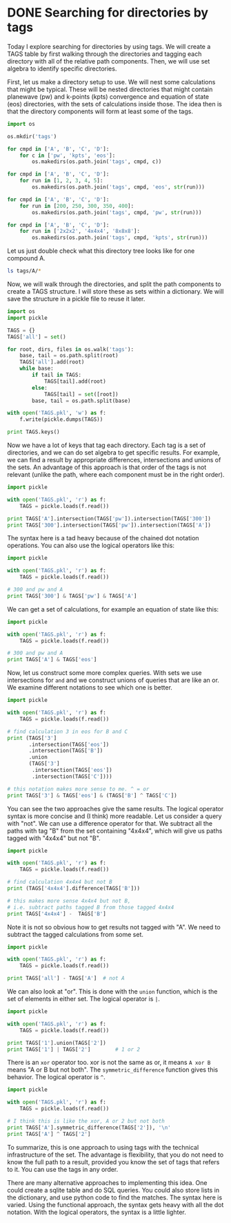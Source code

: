 * DONE Searching for directories by tags
  CLOSED: [2014-03-29 Sat 17:41]
  :PROPERTIES:
  :categories: python
  :date:     2014/03/29 17:41:08
  :updated:  2014/03/30 12:02:43
  :END:

Today I explore searching for directories by using tags. We will create a TAGS table by first walking through the directories and tagging each directory with all of the relative path components. Then, we will use set algebra to identify specific directories.

First, let us make a directory setup to use. We will nest some calculations that might be typical. These will be nested directories that might contain planewave (pw) and k-points (kpts) convergence and equation of state (eos) directories, with the sets of calculations inside those. The idea then is that the directory components will form at least some of the tags.

#+BEGIN_SRC python
import os

os.mkdir('tags')

for cmpd in ['A', 'B', 'C', 'D']:
    for c in ['pw', 'kpts', 'eos']:
        os.makedirs(os.path.join('tags', cmpd, c))

for cmpd in ['A', 'B', 'C', 'D']:
    for run in [1, 2, 3, 4, 5]:
        os.makedirs(os.path.join('tags', cmpd, 'eos', str(run)))

for cmpd in ['A', 'B', 'C', 'D']:
    for run in [200, 250, 300, 350, 400]:
        os.makedirs(os.path.join('tags', cmpd, 'pw', str(run)))

for cmpd in ['A', 'B', 'C', 'D']:
    for run in ['2x2x2', '4x4x4', '8x8x8']:
        os.makedirs(os.path.join('tags', cmpd, 'kpts', str(run)))
#+END_SRC

#+RESULTS:

Let us just double check what this directory tree looks like for one compound A.
#+BEGIN_SRC sh
ls tags/A/*
#+END_SRC

#+RESULTS:
#+begin_example
tags/A/eos:
1
2
3
4
5

tags/A/kpts:
2x2x2
4x4x4
8x8x8

tags/A/pw:
200
250
300
350
400
#+end_example

Now, we will walk through the directories, and split the path components to create a TAGS structure. I will store these as sets within a dictionary. We will save the structure in a pickle file to reuse it later.

#+BEGIN_SRC python
import os
import pickle

TAGS = {}
TAGS['all'] = set()

for root, dirs, files in os.walk('tags'):
    base, tail = os.path.split(root)
    TAGS['all'].add(root)
    while base:
        if tail in TAGS:
            TAGS[tail].add(root)
        else:
            TAGS[tail] = set([root])
        base, tail = os.path.split(base)

with open('TAGS.pkl', 'w') as f:
    f.write(pickle.dumps(TAGS))

print TAGS.keys()
#+END_SRC

#+RESULTS:
: ['A', '1', 'all', 'B', '250', 'pw', '2x2x2', '300', 'C', '400', 'kpts', '8x8x8', 'eos', '3', '2', '5', '4', '350', '200', '4x4x4', 'D']

Now we have a lot of keys that tag each directory. Each tag is a set of directories, and we can do set algebra to get specific results. For example, we can find a result by appropriate differences, intersections and unions of the sets. An advantage of this approach is that order of the tags is not relevant (unlike the path, where each component must be in the right order).

#+BEGIN_SRC python
import pickle

with open('TAGS.pkl', 'r') as f:
    TAGS = pickle.loads(f.read())

print TAGS['A'].intersection(TAGS['pw']).intersection(TAGS['300'])
print TAGS['300'].intersection(TAGS['pw']).intersection(TAGS['A'])
#+END_SRC

#+RESULTS:
: set(['tags\\A\\pw\\300'])
: set(['tags\\A\\pw\\300'])

The syntax here is a tad heavy because of the chained dot notation operations. You can also use the logical operators like this:

#+BEGIN_SRC python
import pickle

with open('TAGS.pkl', 'r') as f:
    TAGS = pickle.loads(f.read())

# 300 and pw and A
print TAGS['300'] & TAGS['pw'] & TAGS['A']
#+END_SRC

#+RESULTS:
: set(['tags\\A\\pw\\300'])


We can get a set of calculations, for example an equation of state like this:
#+BEGIN_SRC python
import pickle

with open('TAGS.pkl', 'r') as f:
    TAGS = pickle.loads(f.read())

# 300 and pw and A
print TAGS['A'] & TAGS['eos']
#+END_SRC

#+RESULTS:
: set(['tags\\A\\eos', 'tags\\A\\eos\\5', 'tags\\A\\eos\\4', 'tags\\A\\eos\\1', 'tags\\A\\eos\\3', 'tags\\A\\eos\\2'])

Now, let us construct some more complex queries. With sets we use intersections for =and= and we construct unions of queries that are like an or. We examine different notations to see which one is better.

#+BEGIN_SRC python
import pickle

with open('TAGS.pkl', 'r') as f:
    TAGS = pickle.loads(f.read())

# find calculation 3 in eos for B and C
print (TAGS['3']
       .intersection(TAGS['eos'])
       .intersection(TAGS['B'])
       .union
       (TAGS['3']
        .intersection(TAGS['eos'])
        .intersection(TAGS['C'])))

# this notation makes more sense to me. ^ = or
print TAGS['3'] & TAGS['eos'] & (TAGS['B'] ^ TAGS['C'])
#+END_SRC

#+RESULTS:
: set(['tags\\C\\eos\\3', 'tags\\B\\eos\\3'])
: set(['tags\\C\\eos\\3', 'tags\\B\\eos\\3'])

You can see the two approaches give the same results. The logical operator syntax is more concise and (I think) more readable. Let us consider a query with "not". We can use a difference operator for that. We subtract all the paths with tag "B" from the set containing "4x4x4", which will give us paths tagged with "4x4x4" but not "B".

#+BEGIN_SRC python
import pickle

with open('TAGS.pkl', 'r') as f:
    TAGS = pickle.loads(f.read())

# find calculation 4x4x4 but not B
print (TAGS['4x4x4'].difference(TAGS['B']))

# this makes more sense 4x4x4 but not B, 
# i.e. subtract paths tagged B from those tagged 4x4x4
print TAGS['4x4x4'] -  TAGS['B']
#+END_SRC

#+RESULTS:
: set(['tags\\D\\kpts\\4x4x4', 'tags\\A\\kpts\\4x4x4', 'tags\\C\\kpts\\4x4x4'])
: set(['tags\\D\\kpts\\4x4x4', 'tags\\A\\kpts\\4x4x4', 'tags\\C\\kpts\\4x4x4'])


Note it is not so obvious how to get results not tagged with "A". We need to subtract the tagged calculations from some set. 

#+BEGIN_SRC python
import pickle

with open('TAGS.pkl', 'r') as f:
    TAGS = pickle.loads(f.read())

print TAGS['all'] - TAGS['A']  # not A
#+END_SRC

#+RESULTS:
: set(['tags\\D\\kpts', 'tags\\D\\pw\\200', 'tags\\D\\pw\\350', 'tags\\D\\pw\\250', 'tags\\D\\kpts\\8x8x8', 'tags\\C\\eos', 'tags\\D\\eos\\2', 'tags\\D\\eos\\3', 'tags\\D\\eos\\4', 'tags\\D\\eos\\5', 'tags\\B\\kpts\\2x2x2', 'tags\\C\\kpts\\4x4x4', 'tags\\C\\eos\\3', 'tags\\C\\eos\\2', 'tags\\C\\eos\\1', 'tags\\C\\kpts\\8x8x8', 'tags\\C\\eos\\5', 'tags\\C\\eos\\4', 'tags\\B\\kpts', 'tags\\C\\pw\\200', 'tags\\B\\eos\\2', 'tags\\B\\pw\\350', 'tags\\B\\eos\\1', 'tags\\B\\kpts\\8x8x8', 'tags\\C\\pw\\300', 'tags\\B\\eos\\4', 'tags\\B\\eos\\5', 'tags\\C\\kpts', 'tags\\D\\pw\\300', 'tags\\B\\kpts\\4x4x4', 'tags\\C\\kpts\\2x2x2', 'tags\\D\\kpts\\4x4x4', 'tags\\B\\pw\\250', 'tags', 'tags\\D\\pw\\400', 'tags\\D\\eos', 'tags\\C\\pw\\400', 'tags\\D\\kpts\\2x2x2', 'tags\\D\\pw', 'tags\\C\\pw\\250', 'tags\\C\\pw\\350', 'tags\\C\\pw', 'tags\\D\\eos\\1', 'tags\\B\\pw\\400', 'tags\\B\\pw', 'tags\\B\\eos', 'tags\\B\\pw\\300', 'tags\\B\\eos\\3', 'tags\\C', 'tags\\B', 'tags\\D', 'tags\\B\\pw\\200'])

We can also look at "or". This is done with the =union= function, which is the set of elements in either set. The logical operator is =|=.

#+BEGIN_SRC python
import pickle

with open('TAGS.pkl', 'r') as f:
    TAGS = pickle.loads(f.read())

print TAGS['1'].union(TAGS['2'])
print TAGS['1'] | TAGS['2']        # 1 or 2
#+END_SRC

#+RESULTS:
: set(['tags\\B\\eos\\2', 'tags\\B\\eos\\1', 'tags\\A\\eos\\1', 'tags\\A\\eos\\2', 'tags\\D\\eos\\1', 'tags\\D\\eos\\2', 'tags\\C\\eos\\2', 'tags\\C\\eos\\1'])
: set(['tags\\B\\eos\\2', 'tags\\B\\eos\\1', 'tags\\A\\eos\\1', 'tags\\A\\eos\\2', 'tags\\D\\eos\\1', 'tags\\D\\eos\\2', 'tags\\C\\eos\\2', 'tags\\C\\eos\\1'])

There is an =xor= operator too. xor is not the same as or, it means =A xor B= means "A or B but not both". The =symmetric_difference= function gives this behavior. The logical operator is =^=. 

#+BEGIN_SRC python
import pickle

with open('TAGS.pkl', 'r') as f:
    TAGS = pickle.loads(f.read())

# I think this is like the xor, A or 2 but not both
print TAGS['A'].symmetric_difference(TAGS['2']), '\n'
print TAGS['A'] ^ TAGS['2']
#+END_SRC

#+RESULTS:
: set(['tags\\A\\pw\\300', 'tags\\A\\pw\\250', 'tags\\A\\eos', 'tags\\B\\eos\\2', 'tags\\A\\eos\\4', 'tags\\A\\kpts\\2x2x2', 'tags\\A\\pw\\400', 'tags\\A\\kpts\\4x4x4', 'tags\\A\\eos\\3', 'tags\\A\\kpts\\8x8x8', 'tags\\A\\pw\\350', 'tags\\A\\eos\\5', 'tags\\D\\eos\\2', 'tags\\A\\kpts', 'tags\\A', 'tags\\C\\eos\\2', 'tags\\A\\eos\\1', 'tags\\A\\pw', 'tags\\A\\pw\\200']) 
: 
: set(['tags\\A\\pw\\300', 'tags\\A\\pw\\250', 'tags\\A\\eos', 'tags\\B\\eos\\2', 'tags\\A\\eos\\4', 'tags\\A\\kpts\\2x2x2', 'tags\\A\\pw\\400', 'tags\\A\\kpts\\4x4x4', 'tags\\A\\eos\\3', 'tags\\A\\kpts\\8x8x8', 'tags\\A\\pw\\350', 'tags\\A\\eos\\5', 'tags\\D\\eos\\2', 'tags\\A\\kpts', 'tags\\A', 'tags\\C\\eos\\2', 'tags\\A\\eos\\1', 'tags\\A\\pw', 'tags\\A\\pw\\200'])



To summarize, this is one approach to using tags with the technical infrastructure of the set. The advantage is flexibility, that you do not need to know the full path to a result, provided you know the set of tags that refers to it. You can use the tags in any order.

There are many alternative approaches to implementing this idea. One could create a sqlite table and do SQL queries. You could also store lists in the dictionary, and use python code to find the matches. The syntax here is varied. Using the functional approach, the syntax gets heavy with all the dot notation. With the logical operators, the syntax is a little lighter. 


